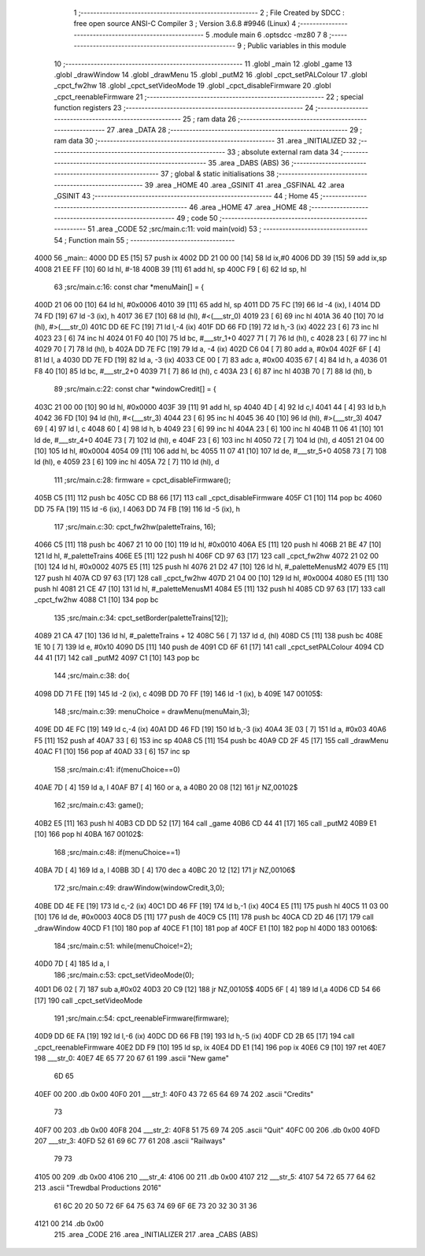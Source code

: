                               1 ;--------------------------------------------------------
                              2 ; File Created by SDCC : free open source ANSI-C Compiler
                              3 ; Version 3.6.8 #9946 (Linux)
                              4 ;--------------------------------------------------------
                              5 	.module main
                              6 	.optsdcc -mz80
                              7 	
                              8 ;--------------------------------------------------------
                              9 ; Public variables in this module
                             10 ;--------------------------------------------------------
                             11 	.globl _main
                             12 	.globl _game
                             13 	.globl _drawWindow
                             14 	.globl _drawMenu
                             15 	.globl _putM2
                             16 	.globl _cpct_setPALColour
                             17 	.globl _cpct_fw2hw
                             18 	.globl _cpct_setVideoMode
                             19 	.globl _cpct_disableFirmware
                             20 	.globl _cpct_reenableFirmware
                             21 ;--------------------------------------------------------
                             22 ; special function registers
                             23 ;--------------------------------------------------------
                             24 ;--------------------------------------------------------
                             25 ; ram data
                             26 ;--------------------------------------------------------
                             27 	.area _DATA
                             28 ;--------------------------------------------------------
                             29 ; ram data
                             30 ;--------------------------------------------------------
                             31 	.area _INITIALIZED
                             32 ;--------------------------------------------------------
                             33 ; absolute external ram data
                             34 ;--------------------------------------------------------
                             35 	.area _DABS (ABS)
                             36 ;--------------------------------------------------------
                             37 ; global & static initialisations
                             38 ;--------------------------------------------------------
                             39 	.area _HOME
                             40 	.area _GSINIT
                             41 	.area _GSFINAL
                             42 	.area _GSINIT
                             43 ;--------------------------------------------------------
                             44 ; Home
                             45 ;--------------------------------------------------------
                             46 	.area _HOME
                             47 	.area _HOME
                             48 ;--------------------------------------------------------
                             49 ; code
                             50 ;--------------------------------------------------------
                             51 	.area _CODE
                             52 ;src/main.c:11: void main(void)
                             53 ;	---------------------------------
                             54 ; Function main
                             55 ; ---------------------------------
   4000                      56 _main::
   4000 DD E5         [15]   57 	push	ix
   4002 DD 21 00 00   [14]   58 	ld	ix,#0
   4006 DD 39         [15]   59 	add	ix,sp
   4008 21 EE FF      [10]   60 	ld	hl, #-18
   400B 39            [11]   61 	add	hl, sp
   400C F9            [ 6]   62 	ld	sp, hl
                             63 ;src/main.c:16: const char *menuMain[] = { 
   400D 21 06 00      [10]   64 	ld	hl, #0x0006
   4010 39            [11]   65 	add	hl, sp
   4011 DD 75 FC      [19]   66 	ld	-4 (ix), l
   4014 DD 74 FD      [19]   67 	ld	-3 (ix), h
   4017 36 E7         [10]   68 	ld	(hl), #<(___str_0)
   4019 23            [ 6]   69 	inc	hl
   401A 36 40         [10]   70 	ld	(hl), #>(___str_0)
   401C DD 6E FC      [19]   71 	ld	l,-4 (ix)
   401F DD 66 FD      [19]   72 	ld	h,-3 (ix)
   4022 23            [ 6]   73 	inc	hl
   4023 23            [ 6]   74 	inc	hl
   4024 01 F0 40      [10]   75 	ld	bc, #___str_1+0
   4027 71            [ 7]   76 	ld	(hl), c
   4028 23            [ 6]   77 	inc	hl
   4029 70            [ 7]   78 	ld	(hl), b
   402A DD 7E FC      [19]   79 	ld	a, -4 (ix)
   402D C6 04         [ 7]   80 	add	a, #0x04
   402F 6F            [ 4]   81 	ld	l, a
   4030 DD 7E FD      [19]   82 	ld	a, -3 (ix)
   4033 CE 00         [ 7]   83 	adc	a, #0x00
   4035 67            [ 4]   84 	ld	h, a
   4036 01 F8 40      [10]   85 	ld	bc, #___str_2+0
   4039 71            [ 7]   86 	ld	(hl), c
   403A 23            [ 6]   87 	inc	hl
   403B 70            [ 7]   88 	ld	(hl), b
                             89 ;src/main.c:22: const char *windowCredit[] = { 
   403C 21 00 00      [10]   90 	ld	hl, #0x0000
   403F 39            [11]   91 	add	hl, sp
   4040 4D            [ 4]   92 	ld	c,l
   4041 44            [ 4]   93 	ld	b,h
   4042 36 FD         [10]   94 	ld	(hl), #<(___str_3)
   4044 23            [ 6]   95 	inc	hl
   4045 36 40         [10]   96 	ld	(hl), #>(___str_3)
   4047 69            [ 4]   97 	ld	l, c
   4048 60            [ 4]   98 	ld	h, b
   4049 23            [ 6]   99 	inc	hl
   404A 23            [ 6]  100 	inc	hl
   404B 11 06 41      [10]  101 	ld	de, #___str_4+0
   404E 73            [ 7]  102 	ld	(hl), e
   404F 23            [ 6]  103 	inc	hl
   4050 72            [ 7]  104 	ld	(hl), d
   4051 21 04 00      [10]  105 	ld	hl, #0x0004
   4054 09            [11]  106 	add	hl, bc
   4055 11 07 41      [10]  107 	ld	de, #___str_5+0
   4058 73            [ 7]  108 	ld	(hl), e
   4059 23            [ 6]  109 	inc	hl
   405A 72            [ 7]  110 	ld	(hl), d
                            111 ;src/main.c:28: firmware = cpct_disableFirmware();
   405B C5            [11]  112 	push	bc
   405C CD B8 66      [17]  113 	call	_cpct_disableFirmware
   405F C1            [10]  114 	pop	bc
   4060 DD 75 FA      [19]  115 	ld	-6 (ix), l
   4063 DD 74 FB      [19]  116 	ld	-5 (ix), h
                            117 ;src/main.c:30: cpct_fw2hw(paletteTrains, 16);
   4066 C5            [11]  118 	push	bc
   4067 21 10 00      [10]  119 	ld	hl, #0x0010
   406A E5            [11]  120 	push	hl
   406B 21 BE 47      [10]  121 	ld	hl, #_paletteTrains
   406E E5            [11]  122 	push	hl
   406F CD 97 63      [17]  123 	call	_cpct_fw2hw
   4072 21 02 00      [10]  124 	ld	hl, #0x0002
   4075 E5            [11]  125 	push	hl
   4076 21 D2 47      [10]  126 	ld	hl, #_paletteMenusM2
   4079 E5            [11]  127 	push	hl
   407A CD 97 63      [17]  128 	call	_cpct_fw2hw
   407D 21 04 00      [10]  129 	ld	hl, #0x0004
   4080 E5            [11]  130 	push	hl
   4081 21 CE 47      [10]  131 	ld	hl, #_paletteMenusM1
   4084 E5            [11]  132 	push	hl
   4085 CD 97 63      [17]  133 	call	_cpct_fw2hw
   4088 C1            [10]  134 	pop	bc
                            135 ;src/main.c:34: cpct_setBorder(paletteTrains[12]);
   4089 21 CA 47      [10]  136 	ld	hl, #_paletteTrains + 12
   408C 56            [ 7]  137 	ld	d, (hl)
   408D C5            [11]  138 	push	bc
   408E 1E 10         [ 7]  139 	ld	e, #0x10
   4090 D5            [11]  140 	push	de
   4091 CD 6F 61      [17]  141 	call	_cpct_setPALColour
   4094 CD 44 41      [17]  142 	call	_putM2
   4097 C1            [10]  143 	pop	bc
                            144 ;src/main.c:38: do{
   4098 DD 71 FE      [19]  145 	ld	-2 (ix), c
   409B DD 70 FF      [19]  146 	ld	-1 (ix), b
   409E                     147 00105$:
                            148 ;src/main.c:39: menuChoice = drawMenu(menuMain,3);
   409E DD 4E FC      [19]  149 	ld	c,-4 (ix)
   40A1 DD 46 FD      [19]  150 	ld	b,-3 (ix)
   40A4 3E 03         [ 7]  151 	ld	a, #0x03
   40A6 F5            [11]  152 	push	af
   40A7 33            [ 6]  153 	inc	sp
   40A8 C5            [11]  154 	push	bc
   40A9 CD 2F 45      [17]  155 	call	_drawMenu
   40AC F1            [10]  156 	pop	af
   40AD 33            [ 6]  157 	inc	sp
                            158 ;src/main.c:41: if(menuChoice==0)
   40AE 7D            [ 4]  159 	ld	a, l
   40AF B7            [ 4]  160 	or	a, a
   40B0 20 08         [12]  161 	jr	NZ,00102$
                            162 ;src/main.c:43: game();
   40B2 E5            [11]  163 	push	hl
   40B3 CD DD 52      [17]  164 	call	_game
   40B6 CD 44 41      [17]  165 	call	_putM2
   40B9 E1            [10]  166 	pop	hl
   40BA                     167 00102$:
                            168 ;src/main.c:48: if(menuChoice==1)
   40BA 7D            [ 4]  169 	ld	a, l
   40BB 3D            [ 4]  170 	dec	a
   40BC 20 12         [12]  171 	jr	NZ,00106$
                            172 ;src/main.c:49: drawWindow(windowCredit,3,0);
   40BE DD 4E FE      [19]  173 	ld	c,-2 (ix)
   40C1 DD 46 FF      [19]  174 	ld	b,-1 (ix)
   40C4 E5            [11]  175 	push	hl
   40C5 11 03 00      [10]  176 	ld	de, #0x0003
   40C8 D5            [11]  177 	push	de
   40C9 C5            [11]  178 	push	bc
   40CA CD 2D 46      [17]  179 	call	_drawWindow
   40CD F1            [10]  180 	pop	af
   40CE F1            [10]  181 	pop	af
   40CF E1            [10]  182 	pop	hl
   40D0                     183 00106$:
                            184 ;src/main.c:51: while(menuChoice!=2);
   40D0 7D            [ 4]  185 	ld	a, l
                            186 ;src/main.c:53: cpct_setVideoMode(0);
   40D1 D6 02         [ 7]  187 	sub	a,#0x02
   40D3 20 C9         [12]  188 	jr	NZ,00105$
   40D5 6F            [ 4]  189 	ld	l,a
   40D6 CD 54 66      [17]  190 	call	_cpct_setVideoMode
                            191 ;src/main.c:54: cpct_reenableFirmware(firmware);
   40D9 DD 6E FA      [19]  192 	ld	l,-6 (ix)
   40DC DD 66 FB      [19]  193 	ld	h,-5 (ix)
   40DF CD 2B 65      [17]  194 	call	_cpct_reenableFirmware
   40E2 DD F9         [10]  195 	ld	sp, ix
   40E4 DD E1         [14]  196 	pop	ix
   40E6 C9            [10]  197 	ret
   40E7                     198 ___str_0:
   40E7 4E 65 77 20 67 61   199 	.ascii "New game"
        6D 65
   40EF 00                  200 	.db 0x00
   40F0                     201 ___str_1:
   40F0 43 72 65 64 69 74   202 	.ascii "Credits"
        73
   40F7 00                  203 	.db 0x00
   40F8                     204 ___str_2:
   40F8 51 75 69 74         205 	.ascii "Quit"
   40FC 00                  206 	.db 0x00
   40FD                     207 ___str_3:
   40FD 52 61 69 6C 77 61   208 	.ascii "Railways"
        79 73
   4105 00                  209 	.db 0x00
   4106                     210 ___str_4:
   4106 00                  211 	.db 0x00
   4107                     212 ___str_5:
   4107 54 72 65 77 64 62   213 	.ascii "Trewdbal  Productions 2016"
        61 6C 20 20 50 72
        6F 64 75 63 74 69
        6F 6E 73 20 32 30
        31 36
   4121 00                  214 	.db 0x00
                            215 	.area _CODE
                            216 	.area _INITIALIZER
                            217 	.area _CABS (ABS)
